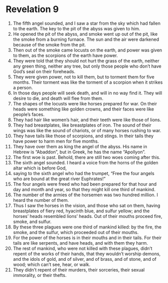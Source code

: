 ﻿
* Revelation 9
1. The fifth angel sounded, and I saw a star from the sky which had fallen to the earth. The key to the pit of the abyss was given to him. 
2. He opened the pit of the abyss, and smoke went up out of the pit, like the smoke from a burning furnace. The sun and the air were darkened because of the smoke from the pit. 
3. Then out of the smoke came locusts on the earth, and power was given to them, as the scorpions of the earth have power. 
4. They were told that they should not hurt the grass of the earth, neither any green thing, neither any tree, but only those people who don’t have God’s seal on their foreheads. 
5. They were given power, not to kill them, but to torment them for five months. Their torment was like the torment of a scorpion when it strikes a person. 
6. In those days people will seek death, and will in no way find it. They will desire to die, and death will flee from them. 
7. The shapes of the locusts were like horses prepared for war. On their heads were something like golden crowns, and their faces were like people’s faces. 
8. They had hair like women’s hair, and their teeth were like those of lions. 
9. They had breastplates, like breastplates of iron. The sound of their wings was like the sound of chariots, or of many horses rushing to war. 
10. They have tails like those of scorpions, and stings. In their tails they have power to harm men for five months. 
11. They have over them as king the angel of the abyss. His name in Hebrew is “Abaddon”, but in Greek, he has the name “Apollyon”. 
12. The first woe is past. Behold, there are still two woes coming after this. 
13. The sixth angel sounded. I heard a voice from the horns of the golden altar which is before God, 
14. saying to the sixth angel who had the trumpet, “Free the four angels who are bound at the great river Euphrates!” 
15. The four angels were freed who had been prepared for that hour and day and month and year, so that they might kill one third of mankind. 
16. The number of the armies of the horsemen was two hundred million. I heard the number of them. 
17. Thus I saw the horses in the vision, and those who sat on them, having breastplates of fiery red, hyacinth blue, and sulfur yellow; and the horses’ heads resembled lions’ heads. Out of their mouths proceed fire, smoke, and sulfur. 
18. By these three plagues were one third of mankind killed: by the fire, the smoke, and the sulfur, which proceeded out of their mouths. 
19. For the power of the horses is in their mouths and in their tails. For their tails are like serpents, and have heads, and with them they harm. 
20. The rest of mankind, who were not killed with these plagues, didn’t repent of the works of their hands, that they wouldn’t worship demons, and the idols of gold, and of silver, and of brass, and of stone, and of wood; which can’t see, hear, or walk. 
21. They didn’t repent of their murders, their sorceries, their sexual immorality, or their thefts. 
